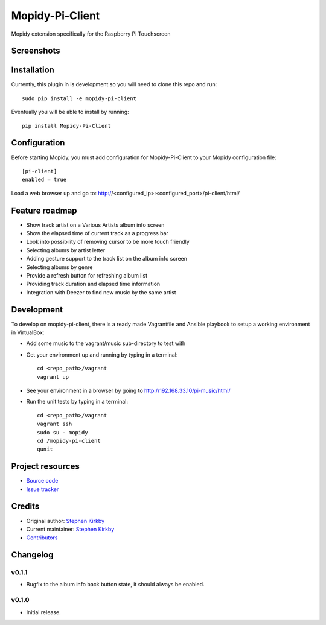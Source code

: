 ****************************
Mopidy-Pi-Client
****************************

.. image:: https://img.shields.io/pypi/v/Mopidy-Pi-Client.svg?style=flat
    :target: https://pypi.python.org/pypi/Mopidy-Pi-Client/
    :alt: Latest PyPI version

.. image:: https://img.shields.io/travis/moodytux/mopidy-pi-client/master.svg?style=flat
    :target: https://travis-ci.org/moodytux/mopidy-pi-client
    :alt: Travis CI build status

.. image:: https://img.shields.io/coveralls/moodytux/mopidy-pi-client/master.svg?style=flat
   :target: https://coveralls.io/r/moodytux/mopidy-pi-client
   :alt: Test coverage

Mopidy extension specifically for the Raspberry Pi Touchscreen


Screenshots
===========

.. image:: /screenshots/album-info-screen.png
.. image:: /screenshots/album-list-screen.png
.. image:: /screenshots/loading-screen.png


Installation
============

Currently, this plugin in is development so you will need to clone this repo and run::

    sudo pip install -e mopidy-pi-client

Eventually you will be able to install by running::

    pip install Mopidy-Pi-Client


Configuration
=============

Before starting Mopidy, you must add configuration for
Mopidy-Pi-Client to your Mopidy configuration file::

    [pi-client]
    enabled = true

Load a web browser up and go to: http://<configured_ip>:<configured_port>/pi-client/html/


Feature roadmap
===============

- Show track artist on a Various Artists album info screen
- Show the elapsed time of current track as a progress bar
- Look into possibility of removing cursor to be more touch friendly
- Selecting albums by artist letter
- Adding gesture support to the track list on the album info screen
- Selecting albums by genre
- Provide a refresh button for refreshing album list
- Providing track duration and elapsed time information
- Integration with Deezer to find new music by the same artist


Development
===========

To develop on mopidy-pi-client, there is a ready made Vagrantfile and Ansible playbook to setup a working environment in VirtualBox:

- Add some music to the vagrant/music sub-directory to test with
- Get your environment up and running by typing in a terminal::

    cd <repo_path>/vagrant
    vagrant up

- See your environment in a browser by going to http://192.168.33.10/pi-music/html/
- Run the unit tests by typing in a terminal::

    cd <repo_path>/vagrant
    vagrant ssh
    sudo su - mopidy
    cd /mopidy-pi-client
    qunit


Project resources
=================

- `Source code <https://github.com/moodytux/mopidy-pi-client>`_
- `Issue tracker <https://github.com/moodytux/mopidy-pi-client/issues>`_


Credits
=======

- Original author: `Stephen Kirkby <https://github.com/moodytux>`_
- Current maintainer: `Stephen Kirkby <https://github.com/moodytux>`_
- `Contributors <https://github.com/moodytux/mopidy-pi-client/graphs/contributors>`_


Changelog
=========

v0.1.1
----------------------------------------

- Bugfix to the album info back button state, it should always be enabled.

v0.1.0
----------------------------------------

- Initial release.
